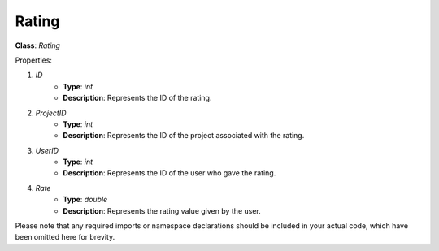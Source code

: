 Rating
======

**Class**: `Rating`

Properties:

1. `ID`
    * **Type**: `int`
    * **Description**: Represents the ID of the rating.

2. `ProjectID`
    * **Type**: `int`
    * **Description**: Represents the ID of the project associated with the rating.

3. `UserID`
    * **Type**: `int`
    * **Description**: Represents the ID of the user who gave the rating.

4. `Rate`
    * **Type**: `double`
    * **Description**: Represents the rating value given by the user.

Please note that any required imports or namespace declarations should be included in your actual code, which have been omitted here for brevity.
